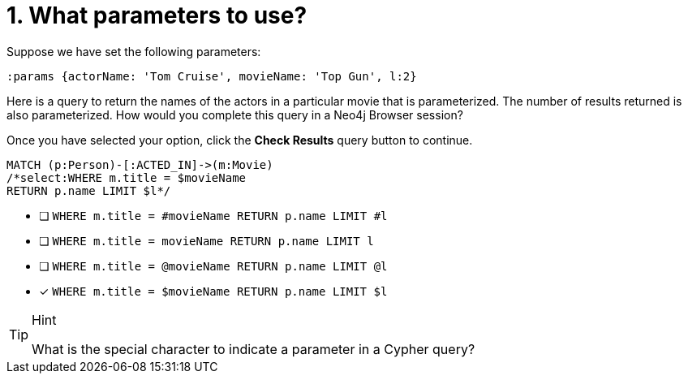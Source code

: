 [.question.select-in-source]
= 1. What parameters to use?

Suppose we have set the following parameters:

[source,cypher]
----
:params {actorName: 'Tom Cruise', movieName: 'Top Gun', l:2}
----

Here is a query to return the names of the actors in a particular movie that is parameterized.
The number of results returned is also parameterized.
How would you complete this query in a Neo4j Browser session?

Once you have selected your option, click the **Check Results** query button to continue.

[source,cypher,role=nocopy noplay]
----
MATCH (p:Person)-[:ACTED_IN]->(m:Movie)
/*select:WHERE m.title = $movieName
RETURN p.name LIMIT $l*/
----


* [ ] `WHERE m.title = #movieName RETURN p.name LIMIT #l`
* [ ] `WHERE m.title = movieName RETURN p.name LIMIT l`
* [ ] `WHERE m.title = @movieName RETURN p.name LIMIT @l`
* [x] `WHERE m.title = $movieName RETURN p.name LIMIT $l`

[TIP,role=hint]
.Hint
====
What is the special character to indicate a parameter in a Cypher query?
====